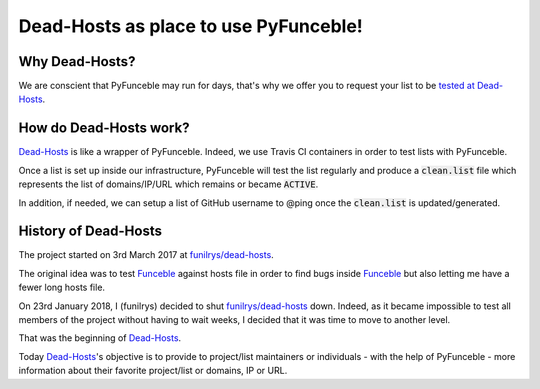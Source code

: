 Dead-Hosts as place to use PyFunceble!
======================================

Why Dead-Hosts?
----------------

We are conscient that PyFunceble may run for days, that's why we
offer you to request your list to be `tested at Dead-Hosts`_.

How do Dead-Hosts work?
---------------------------

`Dead-Hosts`_ is like a wrapper of PyFunceble. Indeed, we use Travis CI
containers in order to test lists with PyFunceble.

Once a list is set up inside our infrastructure, PyFunceble will
test the list regularly and produce a :code:`clean.list` file which represents
the list of domains/IP/URL which remains or became :code:`ACTIVE`.

In addition, if needed, we can setup a list of GitHub username
to @ping once the :code:`clean.list` is updated/generated.

History of  Dead-Hosts
-----------------------

The project started on 3rd March 2017 at `funilrys/dead-hosts`_.

The original idea was to test `Funceble`_ against hosts file in order
to find bugs inside `Funceble`_ but also letting me have a fewer long hosts file.

On 23rd January 2018, I (funilrys) decided to shut `funilrys/dead-hosts`_ down.
Indeed, as it became impossible to test all members of the project without having
to wait weeks, I decided that it was time to move to another level.

That was the beginning of `Dead-Hosts`_.

Today `Dead-Hosts`_'s objective is to provide to project/list maintainers or individuals 
- with the help of PyFunceble - more information about their favorite project/list or domains, IP or URL.


.. _tested at Dead-Hosts: https://github.com/dead-hosts/dev-center/issues/new?template=inclusion-request.md
.. _funilrys/dead-hosts: https://github.com/funilrys/dead-hosts
.. _Funceble: https://github.com/funilrys/funceble
.. _Dead-Hosts: https://github.com/dead-hosts
